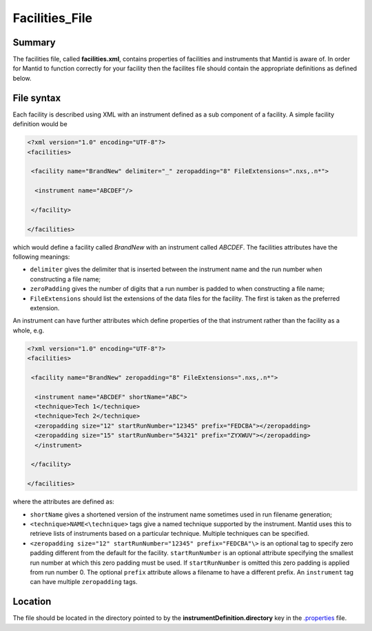 .. _Facilities File:

Facilities_File
===============

Summary
-------

The facilities file, called **facilities.xml**, contains properties of
facilities and instruments that Mantid is aware of. In order for Mantid
to function correctly for your facility then the facilites file should
contain the appropriate definitions as defined below.

File syntax
-----------

Each facility is described using XML with an instrument defined as a sub
component of a facility. A simple facility definition would be

.. raw:: html

   <div style="border:1pt dashed blue; background:#f9f9f9;padding: 1em 0;">

.. code:: XML

    <?xml version="1.0" encoding="UTF-8"?>
    <facilities>

     <facility name="BrandNew" delimiter="_" zeropadding="8" FileExtensions=".nxs,.n*">

      <instrument name="ABCDEF"/>

     </facility>

    </facilities>

.. raw:: html

   </div>

which would define a facility called *BrandNew* with an instrument
called *ABCDEF*. The facilities attributes have the following meanings:

-  ``delimiter`` gives the delimiter that is inserted between the
   instrument name and the run number when constructing a file name;
-  ``zeroPadding`` gives the number of digits that a run number is
   padded to when constructing a file name;
-  ``FileExtensions`` should list the extensions of the data files for
   the facility. The first is taken as the preferred extension.

An instrument can have further attributes which define properties of the
that instrument rather than the facility as a whole, e.g.

.. raw:: html

   <div style="border:1pt dashed blue; background:#f9f9f9;padding: 1em 0;">

.. code:: XML

    <?xml version="1.0" encoding="UTF-8"?>
    <facilities>

     <facility name="BrandNew" zeropadding="8" FileExtensions=".nxs,.n*">

      <instrument name="ABCDEF" shortName="ABC">
      <technique>Tech 1</technique>
      <technique>Tech 2</technique>
      <zeropadding size="12" startRunNumber="12345" prefix="FEDCBA"></zeropadding>
      <zeropadding size="15" startRunNumber="54321" prefix="ZYXWUV"></zeropadding>
      </instrument>

     </facility>

    </facilities>

.. raw:: html

   </div>

where the attributes are defined as:

-  ``shortName`` gives a shortened version of the instrument name
   sometimes used in run filename generation;
-  ``<technique>NAME<\technique>`` tags give a named technique supported
   by the instrument. Mantid uses this to retrieve lists of instruments
   based on a particular technique. Multiple techniques can be
   specified.
-  ``<zeropadding size="12" startRunNumber="12345" prefix="FEDCBA"\>``
   is an optional tag to specify zero padding different from the default
   for the facility. ``startRunNumber`` is an optional attribute
   specifying the smallest run number at which this zero padding must be
   used. If ``startRunNumber`` is omitted this zero padding is applied
   from run number 0. The optional ``prefix`` attribute allows a
   filename to have a different prefix. An ``instrument`` tag can have
   multiple ``zeropadding`` tags.

Location
--------

The file should be located in the directory pointed to by the
**instrumentDefinition.directory** key in the
`.properties <Properties_File>`__ file.



.. categories:: Concepts